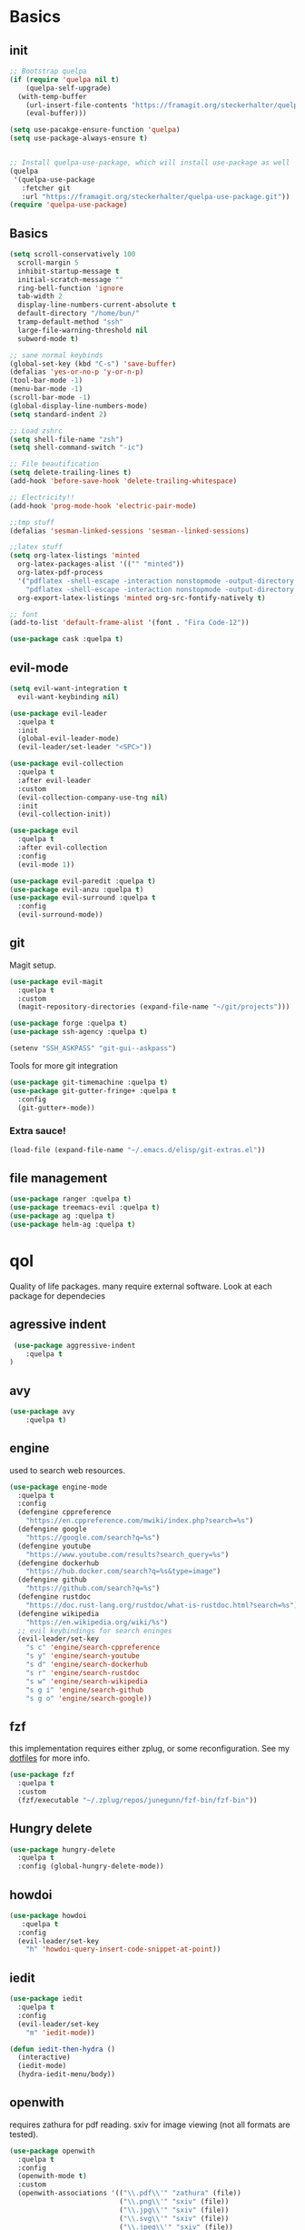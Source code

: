 * Basics
** init
   #+BEGIN_SRC emacs-lisp :tangle yes
   ;; Bootstrap quelpa
   (if (require 'quelpa nil t)
       (quelpa-self-upgrade)
     (with-temp-buffer
       (url-insert-file-contents "https://framagit.org/steckerhalter/quelpa/raw/master/bootstrap.el")
       (eval-buffer)))

   (setq use-pacakge-ensure-function 'quelpa)
   (setq use-package-always-ensure t)


   ;; Install quelpa-use-package, which will install use-package as well
   (quelpa
    '(quelpa-use-package
      :fetcher git
      :url "https://framagit.org/steckerhalter/quelpa-use-package.git"))
   (require 'quelpa-use-package)
   #+END_SRC
** Basics 
   #+BEGIN_SRC emacs-lisp :tangle yes 
   (setq scroll-conservatively 100
	 scroll-margin 5
	 inhibit-startup-message t
	 initial-scratch-message ""
	 ring-bell-function 'ignore
	 tab-width 2
	 display-line-numbers-current-absolute t
	 default-directory "/home/bun/"
	 tramp-default-method "ssh"
	 large-file-warning-threshold nil
	 subword-mode t)

   ;; sane normal keybinds
   (global-set-key (kbd "C-s") 'save-buffer)
   (defalias 'yes-or-no-p 'y-or-n-p)
   (tool-bar-mode -1)
   (menu-bar-mode -1)
   (scroll-bar-mode -1)
   (global-display-line-numbers-mode)
   (setq standard-indent 2)

   ;; Load zshrc
   (setq shell-file-name "zsh")
   (setq shell-command-switch "-ic")

   ;; File beautification
   (setq delete-trailing-lines t)
   (add-hook 'before-save-hook 'delete-trailing-whitespace)

   ;; Electricity!!
   (add-hook 'prog-mode-hook 'electric-pair-mode)

   ;;tmp stuff
   (defalias 'sesman-linked-sessions 'sesman--linked-sessions)

   ;;latex stuff
   (setq org-latex-listings 'minted
	 org-latex-packages-alist '(("" "minted"))
	 org-latex-pdf-process
	 '("pdflatex -shell-escape -interaction nonstopmode -output-directory %o %f"
	   "pdflatex -shell-escape -interaction nonstopmode -output-directory %o %f")
	 org-export-latex-listings 'minted org-src-fontify-natively t)

   ;; font
   (add-to-list 'default-frame-alist '(font . "Fira Code-12"))

   (use-package cask :quelpa t)
   #+END_SRC
** evil-mode
   #+BEGIN_SRC emacs-lisp :tangle yes
   (setq evil-want-integration t
	 evil-want-keybinding nil)

   (use-package evil-leader
     :quelpa t
     :init
     (global-evil-leader-mode)
     (evil-leader/set-leader "<SPC>"))

   (use-package evil-collection
     :quelpa t
     :after evil-leader
     :custom
     (evil-collection-company-use-tng nil)
     :init
     (evil-collection-init))

   (use-package evil
     :quelpa t
     :after evil-collection
     :config
     (evil-mode 1))

   (use-package evil-paredit :quelpa t)
   (use-package evil-anzu :quelpa t)
   (use-package evil-surround :quelpa t
     :config
     (evil-surround-mode))
   #+END_SRC
** git
   Magit setup.
    #+BEGIN_SRC emacs-lisp :tangle yes
    (use-package evil-magit
      :quelpa t
      :custom
      (magit-repository-directories (expand-file-name "~/git/projects")))

    (use-package forge :quelpa t)
    (use-package ssh-agency :quelpa t)

    (setenv "SSH_ASKPASS" "git-gui--askpass")
    #+END_SRC

    Tools for more git integration
    #+BEGIN_SRC emacs-lisp :tangle yes
    (use-package git-timemachine :quelpa t)
    (use-package git-gutter-fringe+ :quelpa t
      :config
      (git-gutter+-mode))
    #+END_SRC
***  Extra sauce!

    #+BEGIN_SRC emacs-lisp :tangle yes
    (load-file (expand-file-name "~/.emacs.d/elisp/git-extras.el"))
    #+END_SRC
** file management
   #+BEGIN_SRC emacs-lisp :tangle yes
   (use-package ranger :quelpa t)
   (use-package treemacs-evil :quelpa t)
   (use-package ag :quelpa t)
   (use-package helm-ag :quelpa t)
 #+END_SRC
* qol
  Quality of life packages. many require external software. Look at each package for dependecies
** agressive indent
   #+BEGIN_SRC emacs-lisp :tangle yes
 (use-package aggressive-indent
    :quelpa t
)
   #+END_SRC
** avy
    #+BEGIN_SRC emacs-lisp :tangle yes
    (use-package avy
        :quelpa t)
#+END_SRC
** engine
   used to search web resources.
   #+BEGIN_SRC emacs-lisp :tangle yes
(use-package engine-mode
  :quelpa t
  :config
  (defengine cppreference
    "https://en.cppreference.com/mwiki/index.php?search=%s")
  (defengine google
    "https://google.com/search?q=%s")
  (defengine youtube
    "https://www.youtube.com/results?search_query=%s")
  (defengine dockerhub
    "https://hub.docker.com/search?q=%s&type=image")
  (defengine github
    "https://github.com/search?q=%s")
  (defengine rustdoc
    "https://doc.rust-lang.org/rustdoc/what-is-rustdoc.html?search=%s")
  (defengine wikipedia
    "https://en.wikipedia.org/wiki/%s")
  ;; evil keybindings for search eninges
  (evil-leader/set-key
    "s c" 'engine/search-cppreference
    "s y" 'engine/search-youtube
    "s d" 'engine/search-dockerhub
    "s r" 'engine/search-rustdoc
    "s w" 'engine/search-wikipedia
    "s g i" 'engine/search-github
    "s g o" 'engine/search-google))
   #+END_SRC
** fzf
    this implementation requires either zplug, or some reconfiguration. See my [[https://github.com/fredeeb/dotfiles][dotfiles]] for more info.
#+BEGIN_SRC emacs-lisp :tangle yes
  (use-package fzf
    :quelpa t
    :custom
    (fzf/executable "~/.zplug/repos/junegunn/fzf-bin/fzf-bin"))
#+END_SRC
** Hungry delete
#+BEGIN_SRC emacs-lisp :tangle yes
  (use-package hungry-delete
    :quelpa t
    :config (global-hungry-delete-mode))
#+END_SRC
** howdoi
   #+BEGIN_SRC emacs-lisp :tangle yes
   (use-package howdoi
      :quelpa t
     :config
     (evil-leader/set-key
       "h" 'howdoi-query-insert-code-snippet-at-point))
   #+END_SRC
** iedit
#+BEGIN_SRC emacs-lisp :tangle yes
(use-package iedit
  :quelpa t
  :config
  (evil-leader/set-key
    "m" 'iedit-mode))

(defun iedit-then-hydra ()
  (interactive)
  (iedit-mode)
  (hydra-iedit-menu/body))
#+END_SRC
** openwith
    requires zathura for pdf reading. sxiv for image viewing (not all formats are tested).
#+BEGIN_SRC emacs-lisp :tangle yes
  (use-package openwith
    :quelpa t
    :config
    (openwith-mode t)
    :custom
    (openwith-associations '(("\\.pdf\\'" "zathura" (file))
                             ("\\.png\\'" "sxiv" (file))
                             ("\\.jpg\\'" "sxiv" (file))
                             ("\\.svg\\'" "sxiv" (file))
                             ("\\.jpeg\\'" "sxiv" (file))
                             ("\\.bmp\\'" "sxiv" (file))
                             ("\\.flac\\'" "mpv" (file))
                             ("\\.mp3\\'" "mpv" (file))
			     ("\\.mp4\\'" "mpv" (file)))))
#+END_SRC
** sudo-edit
#+BEGIN_SRC emacs-lisp :tangle yes
(use-package sudo-edit
  :quelpa t)
#+END_SRC
** request
   #+BEGIN_SRC emacs-lisp :tangle yes
   (use-package request
     :quelpa t
     :ensure t)
   #+END_SRC
* language packs
  mostly syntax higlighters
** matlab
   requires [[https://se.mathworks.com/products/matlab.html][matlab]]
   #+BEGIN_SRC emacs-lisp :tangle yes

   (use-package matlab-mode
     :quelpa t
     :hook 'matlab-shell
     :mode ("\\.m\\'" . matlab-mode)
     :config
     (matlab-cedet-setup)
     :custom
   (matlab-indent-function t)
   (matlab-shell-command "matlab"))
   #+END_SRC
** docker
   #+BEGIN_SRC emacs-lisp :tangle yes
   (use-package docker
     :quelpa t
     :ensure t)

   (use-package dockerfile-mode
     :quelpa t
     :ensure t)
   #+END_SRC
** csharp
   #+BEGIN_SRC emacs-lisp :tangle yes
   (use-package csharp-mode
      :quelpa t)

   (use-package omnisharp
      :quelpa t
     :after company
     :config
     (add-hook 'csharp-mode-hook 'omnisharp-mode)
     (add-to-list 'company-backends 'company-omnisharp))
   #+END_SRC
** plant
    requires [[https://plantuml.com][plantuml]]
#+BEGIN_SRC emacs-lisp :tangle yes
  (use-package plantuml-mode
    :quelpa t
    :custom
    (plantuml-jar-path (expand-file-name (executable-find "plantuml")))
    (org-plantuml-jar-path (replace-regexp-in-string "bin" "lib" (format "%s%s" (expand-file-name (executable-find "plantuml")) ".jar")))
    :magic ("@startuml" . plantuml-mode))

  (use-package flycheck-plantuml
    :quelpa t)

  ;; recompiles plantuml diagrams on save
(defun recompile-plantuml ()
  (add-hook 'after-save-hook
	    (lambda () (call-process "plantuml" nil nil nil (buffer-name)))))

(add-hook 'plantuml-mode-hook 'recompile-plantuml)
#+END_SRC
** textile
#+BEGIN_SRC emacs-lisp :tangle yes
  (use-package textile-mode
    :quelpa t
    :hook '(textile-mode . visual-line-mode)
    :mode ("\\.textile\\'"))
#+END_SRC
** org stuff
#+BEGIN_SRC emacs-lisp :tangle yes
  (org-babel-do-load-languages
   'org-babel-load-languages
   '((python . t)
     (C . T)
     (plantuml . t)
     (shell . t)
     (python .t)
     (makefile . t)
     (calc . t)
     (matlab . t)
     (emacs-lisp . t)
     (js . t)))


  ;;oxes
  (use-package ox-jira :ensure t :quelpa t)
  (use-package ox-html5slide :ensure t :quelpa t)
  (use-package org-re-reveal :ensure t :quelpa t)
  (use-package ox-textile :ensure t :quelpa t)
  (add-to-list 'org-export-backends 'groff)

  ;; agenda and stuff
  (global-set-key (kbd "C-c l") 'org-store-link)
  (global-set-key (kbd "C-c a") 'org-agenda)
  (global-set-key (kbd "C-c c") 'org-capture)
  (setq org-todo-keywords
	'((sequence "TODO(t)" "WAITING(@/!)" "|" "DONE(d!)")))

  (add-hook 'org-mode-hook 'visual-line-mode)
  (use-package org-ref
    :quelpa t)

  (use-package org-bullets
    :quelpa t
    :config
    (add-hook 'org-mode-hook (lambda () (org-bullets-mode 1))))

  (setq org-export-latex-listings 'minted)
  (setq org-src-fontify-natively t)

  (load-file (expand-file-name "~/.emacs.d/elisp/org-macros.el"))

  (use-package org-tree-slide :quelpa t)

  (use-package org-gcal
    :quelpa t
    :custom
    (org-gcal-client-id (shell-command-to-string "pass Org/gcal/client"))
    (org-gcal-client-secret (shell-command-to-string "pass Org/gcal/secret"))
    (org-gcal-file-alist '(("frederikbreandstrup@gmail.com" . "~/cal.org"))))

  (use-package polymode :quelpa t)

  (use-package poly-org
    :quelpa t
    :after polymode
    :mode ("//.org//'"))

  (use-package org-brain
    :quelpa t
    :config
    (evil-set-initial-state 'org-brain-visualize-mode 'emacs)
    (evil-leader/set-key
      "n" 'org-brain-goto))

  (defmath uconvert (v u)
    "Convert value V into compatible unit U"
    (math-convert-units v u))
#+END_SRC
** yaml
   #+BEGIN_SRC emacs-lisp :tangle yes
(use-package yaml-mode
  :quelpa t)
   #+END_SRC
* programming
** company
#+BEGIN_SRC emacs-lisp :tangle yes
  (use-package company
    :quelpa t
    :init
    (global-company-mode t)
    :custom
    (company-idle-delay 0)
    (company-minimum-prefix-length 1))

  (use-package etags :quelpa t)
#+END_SRC
** elisp
   #+BEGIN_SRC emacs-lisp :tangle yes
   (use-package elsa :quelpa t)
   #+END_SRC
** LSP
#+BEGIN_SRC emacs-lisp :tangle yes
  ;; (use-package cquery
  ;;   ;;   :quelpa t)
  (use-package ccls
    :quelpa
    :ensure t)

  (use-package lsp-mode
    :quelpa t
    :commands lsp
    :config (require 'lsp-clients)
    (evil-leader/set-key
      "r d" 'lsp-ui-peek-find-definitions
      "r i" 'lsp-ui-peek-find-implementation
      "r r" 'lsp-ui-peek-find-references
      "r j" 'lsp-ui-find-next-reference
      "r k" 'lsp-ui-find-prev-reference))

  (use-package lsp-ui
    :quelpa t
    :commands lsp-ui-mode)

  (use-package company-lsp
    :quelpa t
    :commands company-lsp
    :config
    (push 'company-lsp company-backends))

  (use-package dap-mode
    :quelpa t
    :config (require 'dap-lldb))
#+END_SRC
** clojure
#+BEGIN_SRC emacs-lisp :tangle yes
(use-package clojure-mode
  :quelpa t
  :config
  (evil-leader/set-key-for-mode 'clojure-mode
    "e" 'cider-eval-last-sexp
    "k" 'cider-eval-buffer))

(use-package cider
  :quelpa t
  :custom
  (cider-lein-parameters "repl :headless :host localhost"))

(use-package flycheck-clojure
  :quelpa t)

(use-package helm-clojuredocs
  :quelpa t)

(use-package cljr-helm
  :quelpa t
  :config
  (evil-leader/set-key-for-mode 'cider-mode
    "r h" 'cljr-helm
    "r r" 'cider-eval-last-sexp
    "r k" 'cider-eval-buffer
    "r d" 'helm-clojuredocs))
#+END_SRC
** rust
   #+BEGIN_SRC emacs-lisp :tangle yes
   (use-package cargo
      :quelpa t)

   (use-package toml-mode
      :quelpa t)

   (add-hook 'rust-mode-hook 'cargo-minor-mode)

   #+END_SRC
** Web
    #+BEGIN_SRC emacs-lisp :tangle yes
    ;; everything in one package
    (use-package web-mode
        :quelpa t
      :mode
      ("\\.js\\'" . web-mode)
      ("\\.css\\'" . web-mode)
      ("\\.jsx\\'" . web-mode)
      ("\\.tsx\\'" . typescript-mode)
      ("\\.html\\'" . web-mode)
      ("\\.scss\\'" . web-mode))

    ;; Macro>overload
    (use-package emmet-mode :quelpa t)
    (setq emmet-expand-jsx-className? t)


    ;; server static files
    (use-package impatient-mode
        :quelpa t)

    ;; typescript lang server
    (use-package tide
      :quelpa t
        :commands tide-mode
      :mode ("\\.tsx\\'" . tide-mode))

    (use-package react-snippets
        :quelpa t)

    (use-package json-mode
        :quelpa t)
#+END_SRC
** yasnippet
   All the snippets! (or atleast most of them)
#+BEGIN_SRC emacs-lisp :tangle yes
  (use-package yasnippet-snippets :quelpa t)
  (use-package react-snippets :quelpa t)

  (use-package yasnippet
    :quelpa t
    :init
    (yas-global-mode 1))
#+END_SRC
* misc
** nix
 #+begin_SRC emacs-lisp :tangle yes
 (use-package nix-mode
   :quelpa t)

 (use-package helm-nixos-options
   :quelpa t)

 (use-package company-nixos-options
   :quelpa t)
 #+END_SRC
** mail
   #+BEGIN_SRC emacs-lisp :tangle yes
   (add-to-list 'load-path "/usr/share/emacs/site-lisp/mu4e")
   (require 'mu4e)
   (require 'mu4e-contrib)


   (setq mu4e-html2text-command 'mu4e-shr2text)
   (add-hook 'mu4e-view-mode-hook
	     (lambda ()
	       (local-set-key (kbd "<tab>") 'shr-next-link)
	       (local-set-key (kbd "<backtab>") 'shr-previous-link)))


   #+END_SRC
* ui
** helm
 #+BEGIN_SRC emacs-lisp :tangle yes
 (use-package helm
   :quelpa t
   :config
   (require 'helm-config)
   (helm-mode))

 (use-package helm-make :quelpa t)
 (use-package helm-company :quelpa t)
 (use-package helm-swoop :quelpa t)
 (use-package helm-projectile :quelpa t)
 #+END_SRC
** theme
   #+BEGIN_SRC emacs-lisp :tangle yes
   (use-package doom-themes
     :quelpa t
     :config
     (load-theme 'doom-solarized-light t))

   (use-package doom-modeline
     :quelpa t
     :hook (after-init . doom-modeline-init)
     :custom
     (doom-modeline-buffer-file-name-style 'relative-from-project)
     (doom-modeline-height 35)
     (doom-modeline-bar-width 4)
     (doom-modeline-lsp t)
     (doom-modeline-icon t)
     (doom-modeline-major-mode-icon t)
     (doom-modeline-major-mode-color-icon t))

   #+END_SRC
** Which key
 #+BEGIN_SRC emacs-lisp :tangle yes
   (use-package which-key
     :quelpa t
     :init
     (which-key-mode))
 #+END_SRC
** frames only
     for better compatibility with i3
     #+BEGIN_SRC emacs-lisp :tangle yes
     (use-package frames-only-mode :quelpa t)
 #+END_SRC
** rainbow
* hotkeys
  #+BEGIN_SRC emacs-lisp :tangle yes
  (evil-leader/set-key
    ;; buffers & windows
    "b b" 'helm-buffers-list
    "b o" 'other-buffer
    "b i" 'ibuffer
    "o" 'other-window
    "q" 'kill-buffer

    ;; misc
    "a" 'comment-dwim
    "i" 'indent-region
    "w" '(lambda () (interactive)
	   (paredit-mode)
	   (evil-paredit-mode))

    ;;buffer navigation
    "j" 'evil-avy-goto-char

    ;; files
    "f f" 'fzf
    "f d" 'ranger
    "f e" '(lambda () (interactive) (find-file "~/.emacs.d/config.org"))
    "f i" '(lambda () (interactive) (find-file "~/.i3/config"))
    "f z" '(lambda () (interactive) (find-file "~/.zshrc"))
    "f n" '(lambda () (interactive)
	     (find-file "/etc/nixos/configuration.nix")
	     (sudo-edit))

    ;;treemacs
    "u" 'treemacs
    "t p" 'treemacs-add-project-to-workspace
    "t r" 'treemacs-remove-project-from-workspace

    ;; Projectile stuff
    "p p" 'projectile-find-file-dwim
    "p a" 'projectile-ag
    "p g" 'projectile-vc
    "c" 'helm-make-projectile

    ;; Git
    "g s" 'magit-status
    "g t" 'git-timemachine
    "g g" 'git-gutter+-mode

    ;;utilities
    "+" 'calc
    "-" 'mu4e

    "p p" 'helm-projectile
    "p f" 'helm-projectile-find-file-dwim
    "p a" 'helm-projectile-ag
    "p s" 'projectile-add-known-project
    "p c" 'projectile-compile-project)

  (global-set-key (kbd "C-x C-f") 'helm-find-files)
  (global-set-key (kbd "C-x C-b") 'helm-buffers-list)
  (global-set-key (kbd "M-x") 'helm-M-x)
  (global-set-key (kbd "M-p") 'emmet-expand-yas)

  (define-key evil-normal-state-map (kbd "'") 'evil-goto-mark)
  (define-key evil-normal-state-map (kbd "´") 'evil-goto-mark-line)
  (define-key evil-normal-state-map (kbd "/") 'helm-swoop)
  (define-key evil-normal-state-map (kbd "C-e") 'merge-buffer)
  #+END_SRC
